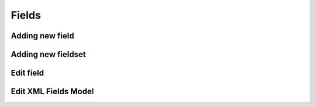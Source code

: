 Fields
======

Adding new field
----------------

.. image:: images/click-fields-contentview.png

.. image:: images/created-easyform-fields.png

.. image:: images/click-add-new-field.png

.. image:: images/add-new-field-overlay.png

.. image:: images/added-new-field.png

Adding new fieldset
-------------------

.. image:: images/click-add-new-fieldset.png

.. image:: images/add-new-fieldset-overlay.png

.. image:: images/added-new-fieldset.png

Edit field
----------

.. image:: images/created-easyform-fields.png

Edit XML Fields Model
---------------------

.. image:: images/edit-xml-fields-model-button.png

.. image:: images/edit-xml-fields-model-page.png
